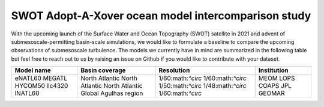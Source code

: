 SWOT Adopt-A-Xover ocean model intercomparison study
====================================================

With the upcoming launch of the Surface Water and Ocean Topography (SWOT) satellite in 2021
and advent of submesoscale-permitting basin-scale simulations,
we would like to formulate a baseline
to compare the upcoming observations of submesoscale turbulence.
The models we currently have in mind are summarized in the following table
but feel free to reach out to us by raising an issue on Github
if you would like to contribute with your dataset.

+------------+----------------+-------------------+-------------+
| Model name | Basin coverage | Resolution        | Institution |
+============+================+===================+=============+
| eNATL60    | North Atlantic | 1/60:math:`^\circ`| MEOM        |
| MEGATL     | North Atlantic | 1/60:math:`^\circ`| LOPS        |
| HYCOM50    | North Atlantic | 1/50:math:`^\circ`| COAPS       |
| llc4320    | Global         | 1/48:math:`^\circ`| JPL         |
| lNATL60    | Agulhas region | 1/60:math:`^\circ`| GEOMAR      |
+------------+----------------+-------------------+-------------+
